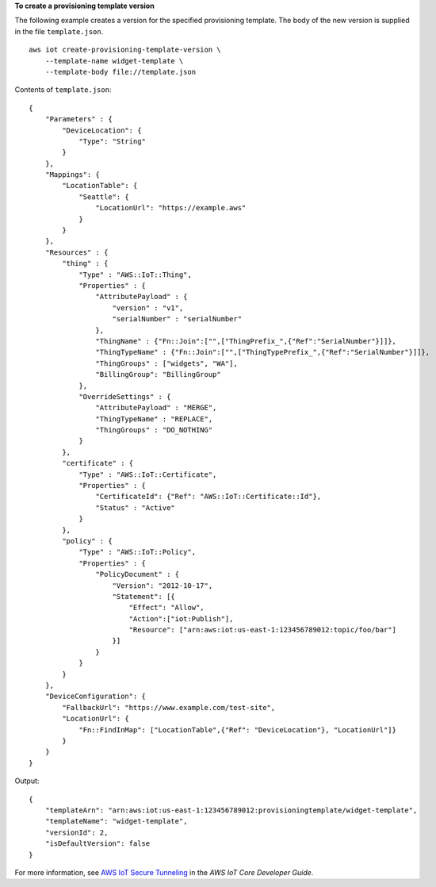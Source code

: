 **To create a provisioning template version**

The following example creates a version for the specified provisioning template. The body of the new version is supplied in the file ``template.json``. :: 

    aws iot create-provisioning-template-version \
        --template-name widget-template \
        --template-body file://template.json  

Contents of ``template.json``::

    {
        "Parameters" : {
            "DeviceLocation": {
                "Type": "String"
            }
        },
        "Mappings": {
            "LocationTable": {
                "Seattle": {
                    "LocationUrl": "https://example.aws"
                }
            }
        },
        "Resources" : {
            "thing" : {
                "Type" : "AWS::IoT::Thing",
                "Properties" : {
                    "AttributePayload" : { 
                        "version" : "v1",
                        "serialNumber" : "serialNumber"
                    },
                    "ThingName" : {"Fn::Join":["",["ThingPrefix_",{"Ref":"SerialNumber"}]]},
                    "ThingTypeName" : {"Fn::Join":["",["ThingTypePrefix_",{"Ref":"SerialNumber"}]]},
                    "ThingGroups" : ["widgets", "WA"],
                    "BillingGroup": "BillingGroup"
                },
                "OverrideSettings" : {
                    "AttributePayload" : "MERGE",
                    "ThingTypeName" : "REPLACE",
                    "ThingGroups" : "DO_NOTHING"
                }
            },
            "certificate" : {
                "Type" : "AWS::IoT::Certificate",
                "Properties" : {
                    "CertificateId": {"Ref": "AWS::IoT::Certificate::Id"},
                    "Status" : "Active"
                }
            },
            "policy" : {
                "Type" : "AWS::IoT::Policy",
                "Properties" : {
                    "PolicyDocument" : {
                        "Version": "2012-10-17",
                        "Statement": [{
                            "Effect": "Allow",
                            "Action":["iot:Publish"],
                            "Resource": ["arn:aws:iot:us-east-1:123456789012:topic/foo/bar"]
                        }]
                    }
                }
            }
        },
        "DeviceConfiguration": {
            "FallbackUrl": "https://www.example.com/test-site",
            "LocationUrl": {
                "Fn::FindInMap": ["LocationTable",{"Ref": "DeviceLocation"}, "LocationUrl"]}
            }
        }    
    }

Output::

    {
        "templateArn": "arn:aws:iot:us-east-1:123456789012:provisioningtemplate/widget-template",
        "templateName": "widget-template",
        "versionId": 2,
        "isDefaultVersion": false
    }

For more information, see `AWS IoT Secure Tunneling <https://docs.aws.amazon.com/iot/latest/developerguide/secure-tunneling.html>`__ in the *AWS IoT Core Developer Guide*.
